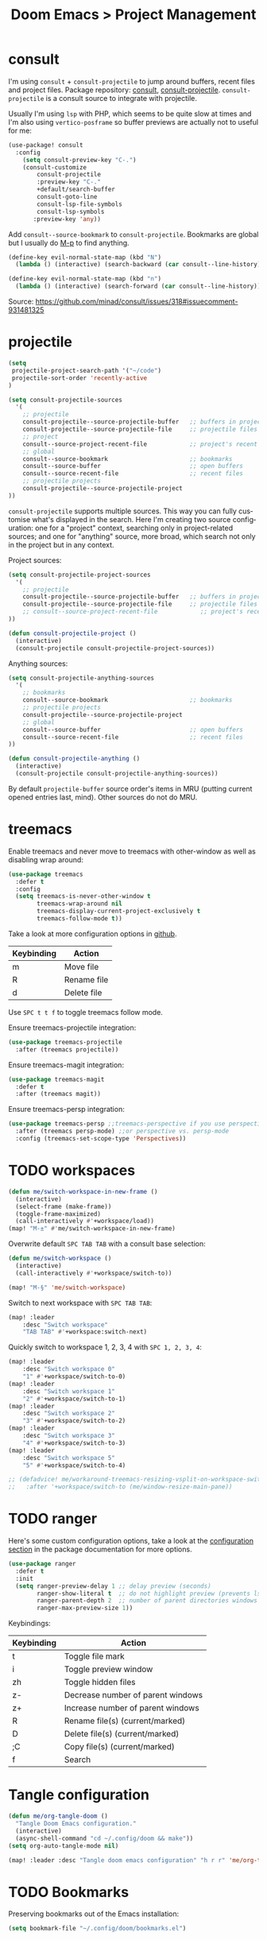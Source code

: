 #+title: Doom Emacs > Project Management
#+language: en
#+property: header-args :tangle ../.elisp/project-management.el :cache yes :results silent

* consult
I'm using ~consult~ + ~consult-projectile~ to jump around buffers, recent files and project files. Package repository: [[https://github.com/minad/consult][consult]], [[https://gitlab.com/OlMon/consult-projectile][consult-projectile]]. =consult-projectile= is a consult source to integrate with projectile.

Usually I'm using ~lsp~ with PHP, which seems to be quite slow at times and I'm also using ~vertico-posframe~ so buffer previews are actually not to useful for me:

#+begin_src emacs-lisp
(use-package! consult
  :config
    (setq consult-preview-key "C-.")
    (consult-customize
        consult-projectile
        :preview-key "C-."
        +default/search-buffer
        consult-goto-line
        consult-lsp-file-symbols
        consult-lsp-symbols
       :preview-key 'any))
#+end_src

Add ~consult--source-bookmark~ to ~consult-projectile~. Bookmarks are global but I usually do [[kbd:][M-p]] to find anything.

#+begin_src emacs-lisp
(define-key evil-normal-state-map (kbd "N")
  (lambda () (interactive) (search-backward (car consult--line-history))))

(define-key evil-normal-state-map (kbd "n")
  (lambda () (interactive) (search-forward (car consult--line-history))))
#+end_src
Source: https://github.com/minad/consult/issues/318#issuecomment-931481325

* projectile
#+begin_src emacs-lisp
(setq
 projectile-project-search-path '("~/code")
 projectile-sort-order 'recently-active
)
#+end_src

#+begin_src emacs-lisp
(setq consult-projectile-sources
  '(
    ;; projectile
    consult-projectile--source-projectile-buffer   ;; buffers in projectile
    consult-projectile--source-projectile-file     ;; projectile files
    ;; project
    consult--source-project-recent-file            ;; project's recent files
    ;; global
    consult--source-bookmark                       ;; bookmarks
    consult--source-buffer                         ;; open buffers
    consult--source-recent-file                    ;; recent files
    ;; projectile projects
    consult-projectile--source-projectile-project
))
#+end_src

=consult-projectile= supports multiple sources. This way you can fully customise what's displayed in the search. Here I'm creating two source configuration: one for a "project" context, searching only in project-related sources; and one for "anything" source, more broad, which search not only in the project but in any context.

Project sources:
#+begin_src emacs-lisp
(setq consult-projectile-project-sources
  '(
    ;; projectile
    consult-projectile--source-projectile-buffer   ;; buffers in projectile
    consult-projectile--source-projectile-file     ;; projectile files
    ;; consult--source-project-recent-file            ;; project's recent files
))

(defun consult-projectile-project ()
  (interactive)
  (consult-projectile consult-projectile-project-sources))
#+end_src

Anything sources:
#+begin_src emacs-lisp
(setq consult-projectile-anything-sources
  '(
    ;; bookmarks
    consult--source-bookmark                       ;; bookmarks
    ;; projectile projects
    consult-projectile--source-projectile-project
    ;; global
    consult--source-buffer                         ;; open buffers
    consult--source-recent-file                    ;; recent files
))

(defun consult-projectile-anything ()
  (interactive)
  (consult-projectile consult-projectile-anything-sources))
#+end_src

By default ~projectile-buffer~ source order's items in MRU (putting current opened entries last, mind). Other sources do not do MRU.

* treemacs
Enable treemacs and never move to treemacs with other-window as well as disabling wrap around:

#+begin_src emacs-lisp
(use-package treemacs
  :defer t
  :config
  (setq treemacs-is-never-other-window t
        treemacs-wrap-around nil
        treemacs-display-current-project-exclusively t
        treemacs-follow-mode t))
#+end_src

Take a look at more configuration options in [[https://github.com/Alexander-Miller/treemacs#configuration][github]].

|------------+-------------|
| Keybinding | Action      |
|------------+-------------|
| m          | Move file   |
| R          | Rename file |
| d          | Delete file |
|------------+-------------|

Use ~SPC t t f~ to toggle treemacs follow mode.

Ensure treemacs-projectile integration:

#+begin_src emacs-lisp
(use-package treemacs-projectile
  :after (treemacs projectile))
#+end_src

Ensure treemacs-magit integration:

#+begin_src emacs-lisp
(use-package treemacs-magit
  :defer t
  :after (treemacs magit))
#+end_src

Ensure treemacs-persp integration:

#+begin_src emacs-lisp
(use-package treemacs-persp ;;treemacs-perspective if you use perspective.el vs. persp-mode
  :after (treemacs persp-mode) ;;or perspective vs. persp-mode
  :config (treemacs-set-scope-type 'Perspectives))
#+end_src
* TODO workspaces
#+begin_src emacs-lisp :tangle no
(defun me/switch-workspace-in-new-frame ()
  (interactive)
  (select-frame (make-frame))
  (toggle-frame-maximized)
  (call-interactively #'+workspace/load))
(map! "M-±" #'me/switch-workspace-in-new-frame)
#+end_src

Overwrite default =SPC TAB TAB= with a consult base selection:

#+begin_src emacs-lisp
(defun me/switch-workspace ()
  (interactive)
  (call-interactively #'+workspace/switch-to))

(map! "M-§" 'me/switch-workspace)
#+end_src

Switch to next workspace with ~SPC TAB TAB~:

#+begin_src emacs-lisp
(map! :leader
    :desc "Switch workspace"
    "TAB TAB" #'+workspace:switch-next)
#+end_src

Quickly switch to workspace 1, 2, 3, 4 with ~SPC 1, 2, 3, 4~:
#+begin_src emacs-lisp
(map! :leader
    :desc "Switch workspace 0"
    "1" #'+workspace/switch-to-0)
(map! :leader
    :desc "Switch workspace 1"
    "2" #'+workspace/switch-to-1)
(map! :leader
    :desc "Switch workspace 2"
    "3" #'+workspace/switch-to-2)
(map! :leader
    :desc "Switch workspace 3"
    "4" #'+workspace/switch-to-3)
(map! :leader
    :desc "Switch workspace 5"
    "5" #'+workspace/switch-to-4)

;; (defadvice! me/workaround-treemacs-resizing-vsplit-on-workspace-switch (&rest _)
;;   :after '+workspace/switch-to (me/window-resize-main-pane))

#+end_src

* TODO ranger
Here's some custom configuration options, take a look at the [[https://github.com/punassuming/ranger.el#configuration][configuration section]] in the package documentation for more options.

#+begin_src emacs-lisp
(use-package ranger
  :defer t
  :init
  (setq ranger-preview-delay 1 ;; delay preview (seconds)
        ranger-show-literal t  ;; do not highlight preview (prevents lsp from running)
        ranger-parent-depth 2  ;; number of parent directories windows
        ranger-max-preview-size 1))
#+end_src

Keybindings:
|------------+-----------------------------------|
| Keybinding | Action                            |
|------------+-----------------------------------|
| t          | Toggle file mark                  |
| i          | Toggle preview window             |
| zh         | Toggle hidden files               |
| z-         | Decrease number of parent windows |
| z+         | Increase number of parent windows |
| R          | Rename file(s) (current/marked)   |
| D          | Delete file(s) (current/marked)   |
| ;C         | Copy file(s) (current/marked)     |
| f          | Search                            |
|------------+-----------------------------------|

* Tangle configuration
#+begin_src emacs-lisp
(defun me/org-tangle-doom ()
  "Tangle Doom Emacs configuration."
  (interactive)
  (async-shell-command "cd ~/.config/doom && make"))
(setq org-auto-tangle-mode nil)
#+end_src

#+begin_src emacs-lisp
(map! :leader :desc "Tangle doom emacs configuration" "h r r" 'me/org-tangle-doom)
#+end_src

* TODO Bookmarks
Preserving bookmarks out of the Emacs installation:

#+begin_src emacs-lisp
(setq bookmark-file "~/.config/doom/bookmarks.el")
#+end_src

* TODO Command runner
#+begin_src emacs-lisp
(setq run-command-default-runner 'run-command-runner-vterm)
(defun run-command-recipe-exads ()
  (list
   (list :command-name "exads-go"
         :command-line "exads-go status"
         :working-dir "~/code/"
         :display "Check status")
   (list :command-name "exads-go"
         :command-line "exads-go checkout master"
         :working-dir "~/code/"
         :display "Checkout master")
   (list :command-name "exads-go"
         :command-line (lambda ()
                         (setq branch
                                (shell-quote-argument (read-string "Enter command: ")))
                         (format "exads-go checkout '%s'"
                                 branch))
         :working-dir "~/code/"
         :display "Checkout branch")
   )
  )

(use-package run-command
  :config
  (add-to-list 'run-command-recipes 'run-command-recipe-exads))
#+end_src

* Config navigation
I'm often tweaking this configuration that I need a quick way to jump into an specific section or search quickly for a configuration. For this reason I created the command down below. This command makes use of =doom-completing-read-org-headings= function to read the headings from =org=  files in a given directory (passed as parameter). This function is also responsible for wiring the completion narrowing functions (=consult=, =vertico=).

You can see the end result in the screenshot down below. The command is somewhat slow since it needs to parse a large number of configuration files and extract metadata from them, but it's not a problem since it's not a function you use constantly.

The integration with =consult= and =vertico= (plus =vertico-posframe=) makes it easy to jump into different section of the configuration structure. An additional bonus is that this command pushes myself to build a better configuration structure.

#+attr_html: :alt :align center :class img
[[../resources/consult-vertico-doom-org.png]]

Interactive function to get a list of headings in Doom's config:

#+begin_src emacs-lisp
(defun me/org-doom-config ()
  "Jump to an Org headline in doom config."
  (interactive)
  (doom-completing-read-org-headings
   "Jump to config: "
   "~/.config/doom/config"
   :depth 10
   :include-files t))

(map! :desc "Jump to configuration section" "M-c" #'me/org-doom-config)
#+end_src

An additional -not so useful- narrowing command for personal notes:

#+begin_src emacs-lisp
(defun me/org-notes ()
  "Jump to an Org headline in personal notes."
  (interactive)
  (doom-completing-read-org-headings
   "Jump to note: "
   "~/Personal/"
   :depth 10
   :include-files t))
#+end_src
